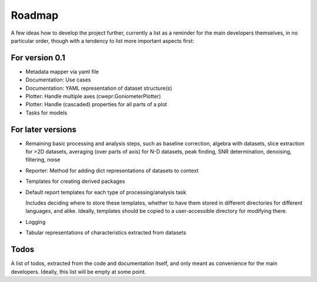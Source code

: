 =======
Roadmap
=======

A few ideas how to develop the project further, currently a list as a reminder for the main developers themselves, in no particular order, though with a tendency to list more important aspects first:


For version 0.1
===============

* Metadata mapper via yaml file

* Documentation: Use cases

* Documentation: YAML representation of dataset structure(s)

* Plotter: Handle multiple axes (cwepr:GoniometerPlotter)

* Plotter: Handle (cascaded) properties for all parts of a plot

* Tasks for models


For later versions
==================

* Remaining basic processing and analysis steps, such as baseline correction, algebra with datasets, slice extraction for >2D datasets, averaging (over parts of axis) for N-D datasets, peak finding, SNR determination, denoising, filtering, noise

* Reporter: Method for adding dict representations of datasets to context

* Templates for creating derived packages

* Default report templates for each type of processing/analysis task

  Includes deciding where to store these templates, whether to have them stored in different directories for different languages, and alike. Ideally, templates should be copied to a user-accessible directory for modifying there.

* Logging

* Tabular representations of characteristics extracted from datasets


Todos
=====

A list of todos, extracted from the code and documentation itself, and only meant as convenience for the main developers. Ideally, this list will be empty at some point.

.. todolist::

